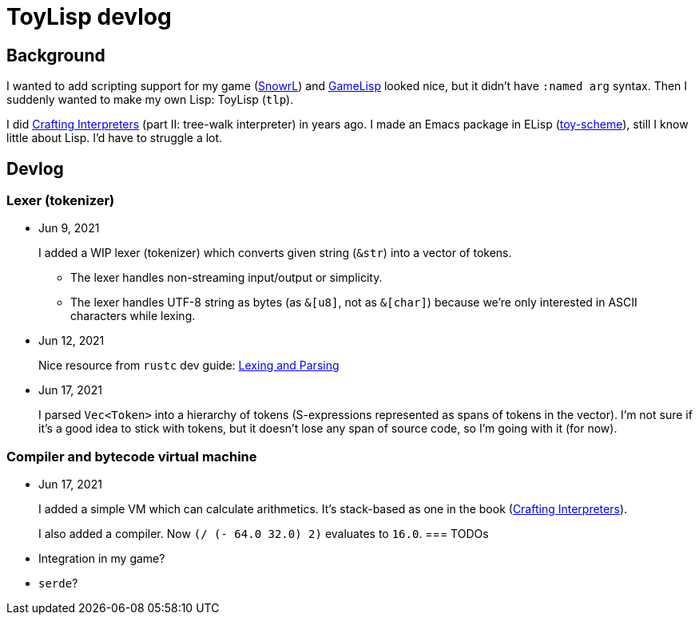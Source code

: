 = ToyLisp devlog
:glsp: https://gamelisp.rs/[GameLisp]
:snowrl: https://github.com/toyboot4e/snowrl[SnowrL]
:cr: https://craftinginterpreters.com/contents.html[Crafting Interpreters]
:toy-scheme: https://github.com/toyboot4e/toy-scheme[toy-scheme]

== Background

I wanted to add scripting support for my game ({snowrl}) and {glsp} looked nice, but it didn't have `:named arg` syntax. Then I suddenly wanted to make my own Lisp: ToyLisp (`tlp`).

I did {cr} (part II: tree-walk interpreter) in years ago. I made an Emacs package in ELisp ({toy-scheme}), still I know little about Lisp. I'd have to struggle a lot.

== Devlog

=== Lexer (tokenizer)

* Jun 9, 2021
+
I added a WIP lexer (tokenizer) which converts given string (`&str`) into a vector of tokens.
+
** The lexer handles non-streaming input/output or simplicity.
** The lexer handles UTF-8 string as bytes (as `&[u8]`, not as `&[char]`) because we're only interested in ASCII characters while lexing.

* Jun 12, 2021
+
Nice resource from `rustc` dev guide: https://rustc-dev-guide.rust-lang.org/the-parser.html[Lexing and Parsing]

* Jun 17, 2021
+
I parsed `Vec<Token>` into a hierarchy of tokens (S-expressions represented as spans of tokens in the vector). I'm not sure if it's a good idea to stick with tokens, but it doesn't lose any span of source code, so I'm going with it (for now).

=== Compiler and bytecode virtual machine

* Jun 17, 2021
+
I added a simple VM which can calculate arithmetics. It's stack-based as one in the book ({cr}).
+
I also added a compiler. Now `(/ (- 64.0 32.0) 2)` evaluates to `16.0`.
=== TODOs

* Integration in my game?
* `serde`?

